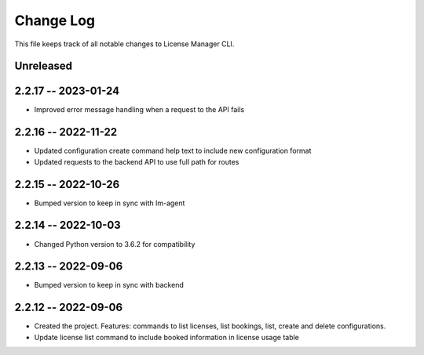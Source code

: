 ============
 Change Log
============

This file keeps track of all notable changes to License Manager CLI.

Unreleased
----------

2.2.17 -- 2023-01-24
--------------------
* Improved error message handling when a request to the API fails

2.2.16 -- 2022-11-22
--------------------
* Updated configuration create command help text to include new configuration format
* Updated requests to the backend API to use full path for routes

2.2.15 -- 2022-10-26
--------------------
* Bumped version to keep in sync with lm-agent

2.2.14 -- 2022-10-03
--------------------
* Changed Python version to 3.6.2 for compatibility

2.2.13 -- 2022-09-06
--------------------
* Bumped version to keep in sync with backend

2.2.12 -- 2022-09-06
--------------------
* Created the project. Features: commands to list licenses, list bookings, list, create and delete configurations.
* Update license list command to include booked information in license usage table
